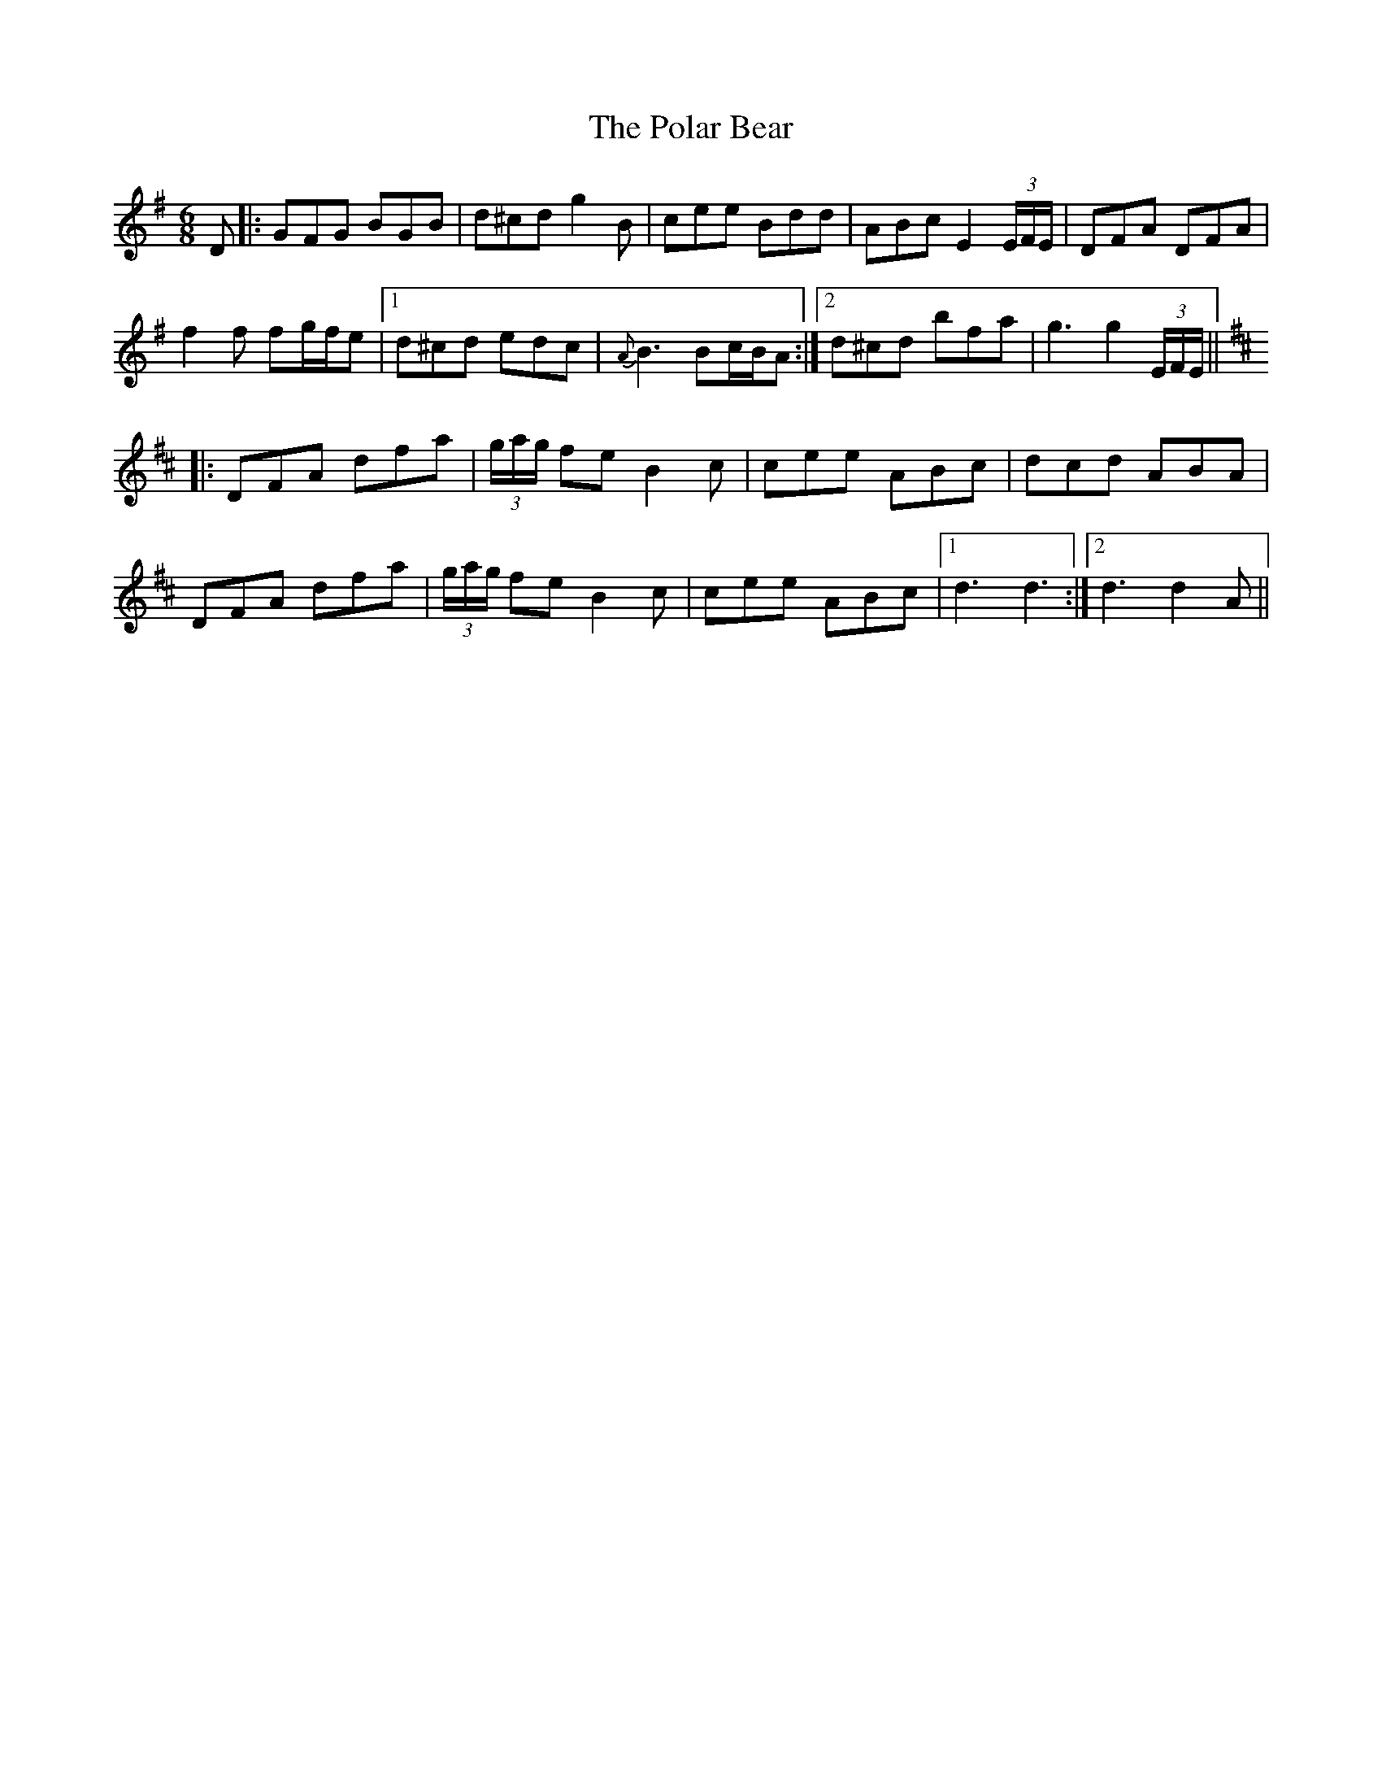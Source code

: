 X: 32675
T: Polar Bear, The
R: jig
M: 6/8
K: Gmajor
D|:GFG BGB|d^cd g2B|cee Bdd|ABc E2 (3E/F/E/|DFA DFA|
f2f fg/f/e|1 d^cd edc|{A}B3 Bc/B/A:|2 d^cd bfa|g3 g2 (3E/F/E/||
K: Dmaj
|:DFA dfa|(3g/a/g/ fe B2c|cee ABc|dcd ABA|
DFA dfa|(3g/a/g/ fe B2c|cee ABc|1 d3 d3:|2 d3 d2A||

